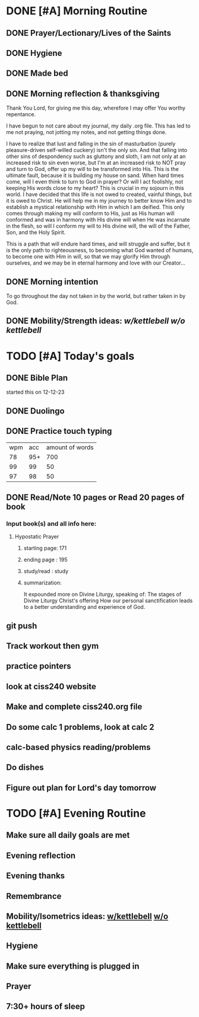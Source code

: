 * DONE [#A] Morning Routine 
:PROPERTIES:
DEADLINE: <2023-12-23 Sat>
:END:
** DONE Prayer/Lectionary/Lives of the Saints
** DONE Hygiene
** DONE Made bed
** DONE Morning reflection & thanksgiving
Thank You Lord, for giving me this day, wherefore I may offer You worthy repentance.

I have begun to not care about my journal, my daily .org file.
This has led to me not praying, not jotting my notes, and not
getting things done.

I have to realize that lust and falling in the sin of masturbation (purely pleasure-driven self-willed cuckery)
isn't the only sin. And that falling into other sins of despondency such as gluttony and sloth, I am not only
at an increased risk to sin even worse, but I'm at an increased risk to NOT pray and turn to God, offer up my
will to be transformed into His. This is the ultimate fault, because it is building my house on sand. When hard
times come, will I even think to turn to God in prayer? Or will I act foolishly, not keeping His words close to
my heart? This is crucial in my sojourn in this world. I have decided that this life is not owed to created,
vainful things, but it is owed to Christ. He will help me in my journey to better know Him and to establish a
mystical relationship with Him in which I am deified. This only comes through making my will conform to His, just
as His human will conformed and was in harmony with His divine will when He was incarnate in the flesh, so will I
conform my will to His divine will, the will of the Father, Son, and the Holy Spirit.

This is a path that will endure hard times, and will struggle and suffer, but it is the only path to righteousness,
to becoming what God wanted of humans, to become one with Him in will, so that we may glorify Him through ourselves,
and we may be in eternal harmony and love with our Creator...
** DONE Morning intention
To go throughout the day not taken in by the world, but rather taken in by God. 
** DONE Mobility/Strength ideas: [[~/rh/org/extra/atg/kettlebell.org][w/kettlebell]] [[~/rh/org/extra/atg/mobility.org][w/o kettlebell]]
* TODO [#A] Today's goals
:PROPERTIES:
DEADLINE: <2023-12-23 Sat>
:END:
** DONE Bible Plan
started this on 12-12-23
** DONE Duolingo
** DONE Practice touch typing
| wpm | acc | amount of words |
|  78 | 95+ |             700 |
|  99 |  99 |              50 |
|  97 |  98 |              50 |
** DONE Read/Note 10 pages or Read 20 pages of book
*** Input book(s) and all info here:
**** Hypostatic Prayer
***** starting page: 171
***** ending page  : 195
***** study/read   : study
***** summarization:
It expounded more on Divine Liturgy, speaking of:
The stages of Divine Liturgy
Christ's offering
How our personal sanctification leads to a better understanding and experience of God.
** git push
** Track workout then gym
** practice pointers
** look at ciss240 website
** Make and complete ciss240.org file
** Do some calc 1 problems, look at calc 2
** calc-based physics reading/problems
** Do dishes
** Figure out plan for Lord's day tomorrow
* TODO [#A] Evening Routine
:PROPERTIES:
DEADLINE: <2023-12-23 Sat>
:END:
** Make sure all daily goals are met 
** Evening reflection
** Evening thanks
** Remembrance 
** Mobility/Isometrics ideas: [[../extra/atg/kettlebell.org][w/kettlebell]] [[../extra/atg/mobility.org][w/o kettlebell]]
** Hygiene
** Make sure everything is plugged in
** Prayer
** 7:30+ hours of sleep
